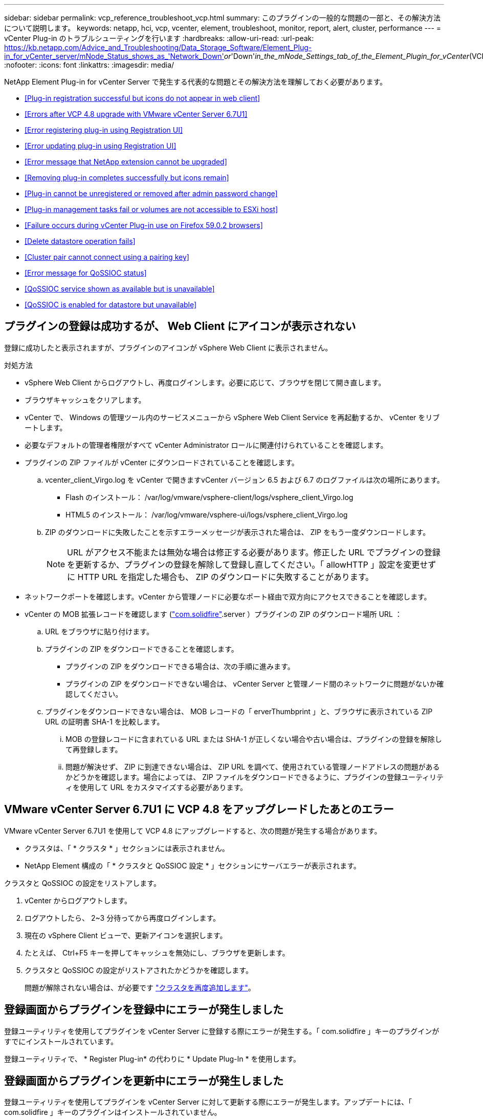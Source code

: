 ---
sidebar: sidebar 
permalink: vcp_reference_troubleshoot_vcp.html 
summary: このプラグインの一般的な問題の一部と、その解決方法について説明します。 
keywords: netapp, hci, vcp, vcenter, element, troubleshoot, monitor, report, alert, cluster, performance 
---
= vCenter Plug-in のトラブルシューティングを行います
:hardbreaks:
:allow-uri-read: 
:url-peak: https://kb.netapp.com/Advice_and_Troubleshooting/Data_Storage_Software/Element_Plug-in_for_vCenter_server/mNode_Status_shows_as_'Network_Down'_or_'Down'_in_the_mNode_Settings_tab_of_the_Element_Plugin_for_vCenter_(VCP)
:nofooter: 
:icons: font
:linkattrs: 
:imagesdir: media/


[role="lead"]
NetApp Element Plug-in for vCenter Server で発生する代表的な問題とその解決方法を理解しておく必要があります。

* <<Plug-in registration successful but icons do not appear in web client>>
* <<Errors after VCP 4.8 upgrade with VMware vCenter Server 6.7U1>>
* <<Error registering plug-in using Registration UI>>
* <<Error updating plug-in using Registration UI>>
* <<Error message that NetApp extension cannot be upgraded>>
* <<Removing plug-in completes successfully but icons remain>>
* <<Plug-in cannot be unregistered or removed after admin password change>>
* <<Plug-in management tasks fail or volumes are not accessible to ESXi host>>
* <<Failure occurs during vCenter Plug-in use on Firefox 59.0.2 browsers>>
* <<Delete datastore operation fails>>
* <<Cluster pair cannot connect using a pairing key>>
* <<Error message for QoSSIOC status>>
* <<QoSSIOC service shown as available but is unavailable>>
* <<QoSSIOC is enabled for datastore but unavailable>>




== プラグインの登録は成功するが、 Web Client にアイコンが表示されない

登録に成功したと表示されますが、プラグインのアイコンが vSphere Web Client に表示されません。

.対処方法
* vSphere Web Client からログアウトし、再度ログインします。必要に応じて、ブラウザを閉じて開き直します。
* ブラウザキャッシュをクリアします。
* vCenter で、 Windows の管理ツール内のサービスメニューから vSphere Web Client Service を再起動するか、 vCenter をリブートします。
* 必要なデフォルトの管理者権限がすべて vCenter Administrator ロールに関連付けられていることを確認します。
* プラグインの ZIP ファイルが vCenter にダウンロードされていることを確認します。
+
.. vcenter_client_Virgo.log を vCenter で開きますvCenter バージョン 6.5 および 6.7 のログファイルは次の場所にあります。
+
*** Flash のインストール： /var/log/vmware/vsphere-client/logs/vsphere_client_Virgo.log
*** HTML5 のインストール： /var/log/vmware/vsphere-ui/logs/vsphere_client_Virgo.log


.. ZIP のダウンロードに失敗したことを示すエラーメッセージが表示された場合は、 ZIP をもう一度ダウンロードします。
+

NOTE: URL がアクセス不能または無効な場合は修正する必要があります。修正した URL でプラグインの登録を更新するか、プラグインの登録を解除して登録し直してください。「 allowHTTP 」設定を変更せずに HTTP URL を指定した場合も、 ZIP のダウンロードに失敗することがあります。



* ネットワークポートを確認します。vCenter から管理ノードに必要なポート経由で双方向にアクセスできることを確認します。
* vCenter の MOB 拡張レコードを確認します (https://<vcenterIP>/mob/?moid=ExtensionManager&doPath=extensionList["com.solidfire"].server ）プラグインの ZIP のダウンロード場所 URL ：
+
.. URL をブラウザに貼り付けます。
.. プラグインの ZIP をダウンロードできることを確認します。
+
*** プラグインの ZIP をダウンロードできる場合は、次の手順に進みます。
*** プラグインの ZIP をダウンロードできない場合は、 vCenter Server と管理ノード間のネットワークに問題がないか確認してください。


.. プラグインをダウンロードできない場合は、 MOB レコードの「 erverThumbprint 」と、ブラウザに表示されている ZIP URL の証明書 SHA-1 を比較します。
+
... MOB の登録レコードに含まれている URL または SHA-1 が正しくない場合や古い場合は、プラグインの登録を解除して再登録します。
... 問題が解決せず、 ZIP に到達できない場合は、 ZIP URL を調べて、使用されている管理ノードアドレスの問題があるかどうかを確認します。場合によっては、 ZIP ファイルをダウンロードできるように、プラグインの登録ユーティリティを使用して URL をカスタマイズする必要があります。








== VMware vCenter Server 6.7U1 に VCP 4.8 をアップグレードしたあとのエラー

VMware vCenter Server 6.7U1 を使用して VCP 4.8 にアップグレードすると、次の問題が発生する場合があります。

* クラスタは、「 * クラスタ * 」セクションには表示されません。
* NetApp Element 構成の「 * クラスタと QoSSIOC 設定 * 」セクションにサーバエラーが表示されます。


クラスタと QoSSIOC の設定をリストアします。

. vCenter からログアウトします。
. ログアウトしたら、 2~3 分待ってから再度ログインします。
. 現在の vSphere Client ビューで、更新アイコンを選択します。
. たとえば、 Ctrl+F5 キーを押してキャッシュを無効にし、ブラウザを更新します。
. クラスタと QoSSIOC の設定がリストアされたかどうかを確認します。
+
問題が解除されない場合は、が必要です link:https://docs.netapp.com/us-en/vcp/vcp_task_getstarted.html#add-storage-clusters-for-use-with-the-plug-in["クラスタを再度追加します"^]。





== 登録画面からプラグインを登録中にエラーが発生しました

登録ユーティリティを使用してプラグインを vCenter Server に登録する際にエラーが発生する。「 com.solidfire 」キーのプラグインがすでにインストールされています。

登録ユーティリティで、 * Register Plug-in* の代わりに * Update Plug-In * を使用します。



== 登録画面からプラグインを更新中にエラーが発生しました

登録ユーティリティを使用してプラグインを vCenter Server に対して更新する際にエラーが発生します。アップデートには、「 com.solidfire 」キーのプラグインはインストールされていません。

登録ユーティリティで、 * Update Plug-in * ではなく * Register Plug-in * を使用します。



== ネットアップの拡張機能をアップグレードできないというエラーメッセージが表示される

.メッセージ
[listing]
----
org.springframework.transaction.CannotCreateTransactionException: Could not open JPA EntityManager for transaction; nested exception is javax.persistence.PersistenceException: org.hibernate.exception.GenericJDBCException: Could not open connection.
----
Windows vCenter Server をバージョン 6.0 から 6.5 にアップグレードしているときに、ネットアップの拡張機能をアップグレードできない、または新しい vCenter Server では動作しない可能性があるという警告が表示されます。アップグレードの完了後に vSphere Web Client にログインし、 vCenter Plug-in の拡張ポイントを選択すると、エラーが発生します。このエラーは、ランタイムデータベースを格納するディレクトリがバージョン 6.0 から 6.5 に変更されたために発生します。vCenter Plug-in が実行時に必要なファイルを作成できません。

.対処方法
. プラグインの登録を解除します。
. プラグインファイルを削除します。
. vCenter をリブートします。
. プラグインを登録します。
. vSphere Web Client にログインします。




== プラグインの削除は完了しますが、アイコンは削除されません

vCenter Plug-in パッケージファイルを削除したあとも、 vSphere Web Client にプラグインのアイコンが表示されます。

vSphere Web Client からログアウトし、再度ログインします。必要に応じて、ブラウザを閉じて開き直します。vSphere Web Client からログアウトしても問題が解決しない場合は、必要に応じて vCenter Server Web サービスをリブートします。また、他のユーザが既存のセッションを使用している場合もあります。すべてのユーザセッションを終了する必要があります。



== 管理者パスワードの変更後にプラグインを登録解除または削除することはできません

プラグインの登録時に使用した vCenter の管理者パスワードを変更すると、 vCenter Plug-in の登録解除や削除ができなくなります。

プラグイン 2.6 の場合は、 vCenter Plug-in * Register * / * Unregister * ページに移動します。vCenter の IP アドレス、ユーザ ID 、およびパスワードを変更するには、 * Update * ボタンをクリックします。

プラグイン 2.7 以降の場合は、プラグインの mNode 設定の vCenter Administrator パスワードを更新します。

プラグイン 4.4 以降の場合は、プラグインの QoSSIOC 設定で vCenter Administrator のパスワードを更新します。



== プラグインの管理タスクが失敗するか、または ESXi ホストからボリュームにアクセスできません

データストアの作成、クローニング、共有のタスクが失敗する、あるいは ESXi ホストからボリュームにアクセスできない。

.対処方法
* データストア処理用の ESXi ホストにソフトウェア iSCSI HBA が存在し、有効になっていることを確認します。
* ボリュームが削除されていないか、または誤ったボリュームアクセスグループに割り当てられていないかを確認します。
* ボリュームアクセスグループのホスト IQN が正しいことを確認します。
* 関連付けられているアカウントの CHAP 設定が正しいことを確認します。
* ボリュームステータスがアクティブで、ボリュームアクセスが「 readWrite 」であり、「 512e 」が true に設定されていることを確認します。




== Firefox 59.0.2 ブラウザで vCenter Plug-in を使用するとエラーが発生する

'Name:HttpErrorResponse Raw Message: の HTTP エラー応答 https://vc6/ui/solidfire-war-4.2.0-SNAPSHOT/rest/vsphere//servers:[] 500 Internal Server Error Return Message ：サーバエラーです。もう一度やり直すか、ネットアップサポートにお問い合わせください

この問題は、 Firefox を使用する vSphere HTML5 Web クライアントで実行されます。vSphere Flash クライアントに影響はありません。

ブラウザの URL に FQDN を使用します。VMware では、 IP 、短縮名、および FQDN の完全なフォワードおよびリバース解決が必要です。



== データストアの削除処理が失敗する

データストアの削除処理が失敗する。

データストアからすべての VM が削除されていることを確認します。データストアを削除する前に、データストアから VM を削除する必要があります。



== ペアリングキーを使用してクラスタペアを接続できません

ペアリングキーを使用してクラスタをペアリング中に接続エラーが発生します。「クラスタペアリングの作成 * 」ダイアログボックスのエラーメッセージに、ホストへの経路がないことが示されます。

ローカルクラスタに作成された未設定のクラスタペアを手動で削除し、もう一度クラスタペアリングを実行します。



== QoSSIOC ステータスに関するエラーメッセージです

プラグインの QoSSIOC ステータスに警告アイコンとエラーメッセージが表示される。

.対処方法
* IP アドレスに到達できません： IP アドレスが無効であるか、応答がありません。アドレスが正しいこと、および管理ノードがオンラインで使用可能な状態になっていることを確認します。
* 「通信できません」： IP アドレスに到達できますが、アドレスへの呼び出しは失敗します。指定されたアドレスで QoSSIOC サービスが実行されていないか、ファイアウォールでトラフィックがブロックされている可能性があります。
* 「 Unable to connect to the SIOC service 」： SIOC サービスが正常に開始されたことを確認するには、管理ノードの「 /opt/solidfire/sioc/data/logs/ 」（ /var/log または古い管理ノードの「 /var/log/solidfire/ 」）にある「 IOC .log 」を開きます。SIOC サービスの起動には 50 秒以上かかることがあります。サービスが正常に開始されなかった場合は、再試行してください。




== QoSSIOC サービスが使用可能と表示されるが使用できない

QoSSIOC サービスの設定には「 UP 」と表示されているが、 QoSSIOC を使用できない。

NetApp Element Configuration 拡張ポイントの * QoSSIOC 設定 * タブで、更新ボタンをクリックします。必要に応じて、 IP アドレスまたはユーザ認証情報を更新します。



== データストアで QoSSIOC が有効になっているが使用できない

データストアで QoSSIOC が有効になっているが、 QoSSIOC を使用できない。

データストアで VMware SIOC が有効になっていることを確認します。

. 管理ノードの /opt/solidfire/sioc/data/logs/ にある「 IOC .log 」（古い管理ノードの場合は「 /var/log/solidfire/ 」または「 /var/log/solidfire/ 」）を開きます。
. 次のテキストを検索します。
+
[listing]
----
SIOC is not enabled
----
. を参照してください https://kb.netapp.com/Advice_and_Troubleshooting/Data_Storage_Software/Element_Plug-in_for_vCenter_server/mNode_Status_shows_as_'Network_Down'_or_'Down'_in_the_mNode_Settings_tab_of_the_Element_Plugin_for_vCenter_(VCP)["この記事では"] 問題に固有の対処方法については、を参照してください。

